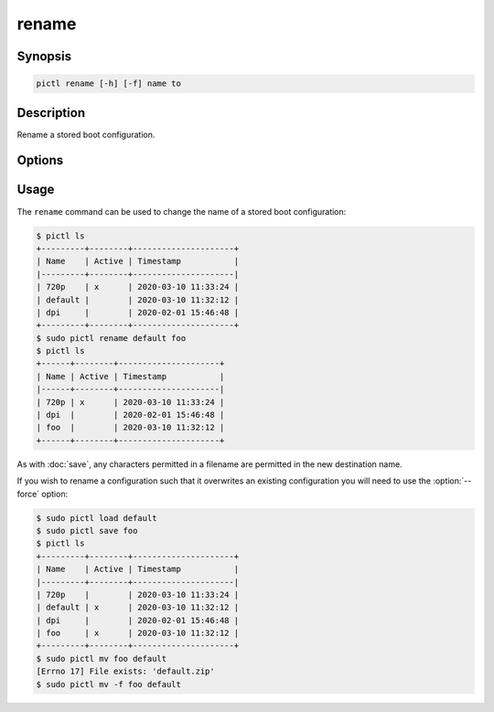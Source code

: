 ======
rename
======

.. program:: pictl-rename


Synopsis
========

.. code-block:: text

    pictl rename [-h] [-f] name to


Description
===========

Rename a stored boot configuration.


Options
=======

.. option:: name

    The name of the boot configuration to rename.

.. option:: to

    The new name of the boot configuration.

.. option:: -h, --help

    Show a brief help page for the command.

.. option:: -f, --force

    Overwrite the target configuration, if it exists.


Usage
=====

The ``rename`` command can be used to change the name of a stored boot
configuration:

.. code-block:: console

    $ pictl ls
    +---------+--------+---------------------+
    | Name    | Active | Timestamp           |
    |---------+--------+---------------------|
    | 720p    | x      | 2020-03-10 11:33:24 |
    | default |        | 2020-03-10 11:32:12 |
    | dpi     |        | 2020-02-01 15:46:48 |
    +---------+--------+---------------------+
    $ sudo pictl rename default foo
    $ pictl ls
    +------+--------+---------------------+
    | Name | Active | Timestamp           |
    |------+--------+---------------------|
    | 720p | x      | 2020-03-10 11:33:24 |
    | dpi  |        | 2020-02-01 15:46:48 |
    | foo  |        | 2020-03-10 11:32:12 |
    +------+--------+---------------------+

As with :doc:`save`, any characters permitted in a filename are permitted in
the new destination name.

If you wish to rename a configuration such that it overwrites an existing
configuration you will need to use the :option:`--force` option:

.. code-block:: console

    $ sudo pictl load default
    $ sudo pictl save foo
    $ pictl ls
    +---------+--------+---------------------+
    | Name    | Active | Timestamp           |
    |---------+--------+---------------------|
    | 720p    |        | 2020-03-10 11:33:24 |
    | default | x      | 2020-03-10 11:32:12 |
    | dpi     |        | 2020-02-01 15:46:48 |
    | foo     | x      | 2020-03-10 11:32:12 |
    +---------+--------+---------------------+
    $ sudo pictl mv foo default
    [Errno 17] File exists: 'default.zip'
    $ sudo pictl mv -f foo default
